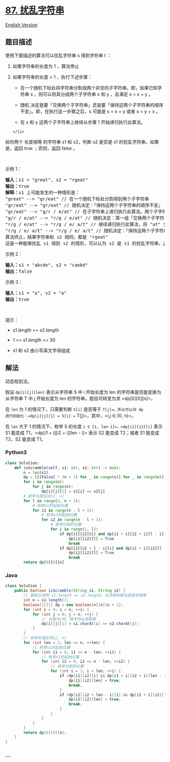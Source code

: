 * [[https://leetcode-cn.com/problems/scramble-string][87. 扰乱字符串]]
  :PROPERTIES:
  :CUSTOM_ID: 扰乱字符串
  :END:
[[./solution/0000-0099/0087.Scramble String/README_EN.org][English
Version]]

** 题目描述
   :PROPERTIES:
   :CUSTOM_ID: 题目描述
   :END:

#+begin_html
  <!-- 这里写题目描述 -->
#+end_html

使用下面描述的算法可以扰乱字符串 s 得到字符串 t ：

#+begin_html
  <ol>
#+end_html

#+begin_html
  <li>
#+end_html

如果字符串的长度为 1 ，算法停止

#+begin_html
  </li>
#+end_html

#+begin_html
  <li>
#+end_html

如果字符串的长度 > 1 ，执行下述步骤：

#+begin_html
  <ul>
#+end_html

#+begin_html
  <li>
#+end_html

在一个随机下标处将字符串分割成两个非空的子字符串。即，如果已知字符串 s
，则可以将其分成两个子字符串 x 和 y ，且满足 s = x + y 。

#+begin_html
  </li>
#+end_html

#+begin_html
  <li>
#+end_html

随机
决定是要「交换两个子字符串」还是要「保持这两个子字符串的顺序不变」。即，在执行这一步骤之后，s
可能是 s = x + y 或者 s = y + x 。

#+begin_html
  </li>
#+end_html

#+begin_html
  <li>
#+end_html

在 x 和 y 这两个子字符串上继续从步骤 1 开始递归执行此算法。

#+begin_html
  </li>
#+end_html

#+begin_html
  </ul>
#+end_html

#+begin_example
  </li>
#+end_example

#+begin_html
  </ol>
#+end_html

#+begin_html
  <p>
#+end_html

给你两个 长度相等 的字符串 s1
和 s2，判断 s2 是否是 s1 的扰乱字符串。如果是，返回 true ；否则，返回
false 。

#+begin_html
  </p>
#+end_html

#+begin_html
  <p>
#+end_html

 

#+begin_html
  </p>
#+end_html

#+begin_html
  <p>
#+end_html

示例 1：

#+begin_html
  </p>
#+end_html

#+begin_html
  <pre>
  <strong>输入：</strong>s1 = "great", s2 = "rgeat"
  <strong>输出：</strong>true
  <strong>解释：</strong>s1 上可能发生的一种情形是：
  "great" --> "gr/eat" // 在一个随机下标处分割得到两个子字符串
  "gr/eat" --> "gr/eat" // 随机决定：「保持这两个子字符串的顺序不变」
  "gr/eat" --> "g/r / e/at" // 在子字符串上递归执行此算法。两个子字符串分别在随机下标处进行一轮分割
  "g/r / e/at" --> "r/g / e/at" // 随机决定：第一组「交换两个子字符串」，第二组「保持这两个子字符串的顺序不变」
  "r/g / e/at" --> "r/g / e/ a/t" // 继续递归执行此算法，将 "at" 分割得到 "a/t"
  "r/g / e/ a/t" --> "r/g / e/ a/t" // 随机决定：「保持这两个子字符串的顺序不变」
  算法终止，结果字符串和 s2 相同，都是 "rgeat"
  这是一种能够扰乱 s1 得到 s2 的情形，可以认为 s2 是 s1 的扰乱字符串，返回 true
  </pre>
#+end_html

#+begin_html
  <p>
#+end_html

示例 2：

#+begin_html
  </p>
#+end_html

#+begin_html
  <pre>
  <strong>输入：</strong>s1 = "abcde", s2 = "caebd"
  <strong>输出：</strong>false
  </pre>
#+end_html

#+begin_html
  <p>
#+end_html

示例 3：

#+begin_html
  </p>
#+end_html

#+begin_html
  <pre>
  <strong>输入：</strong>s1 = "a", s2 = "a"
  <strong>输出：</strong>true
  </pre>
#+end_html

#+begin_html
  <p>
#+end_html

 

#+begin_html
  </p>
#+end_html

#+begin_html
  <p>
#+end_html

提示：

#+begin_html
  </p>
#+end_html

#+begin_html
  <ul>
#+end_html

#+begin_html
  <li>
#+end_html

s1.length == s2.length

#+begin_html
  </li>
#+end_html

#+begin_html
  <li>
#+end_html

1 <= s1.length <= 30

#+begin_html
  </li>
#+end_html

#+begin_html
  <li>
#+end_html

s1 和 s2 由小写英文字母组成

#+begin_html
  </li>
#+end_html

#+begin_html
  </ul>
#+end_html

** 解法
   :PROPERTIES:
   :CUSTOM_ID: 解法
   :END:

#+begin_html
  <!-- 这里可写通用的实现逻辑 -->
#+end_html

动态规划法。

假设 =dp[i][j][len]= 表示从字符串 S 中 i 开始长度为 len
的字符串是否能变换为从字符串 T 中 j 开始长度为 len
的字符串。题目可转变为求 =dp[0][0][n]=。

在 =len= 为 1 的情况下，只需要判断 =S[i]= 是否等于 =T[j]=。所以可以对 dp
进行初始化：=dp[i][j][1] = S[i] == T[j]=，其中，=i,j ∈ [0, n)=。

在 =len= 大于 1 的情况下，枚举 S 的长度
=i ∈ [1, len-1]=，=dp[i1][i2][i]= 表示 S1 能变成
T1，=dp[i1 + i][i2 + i][len - i]= 表示 S2 能变成 T2；或者 S1 能变成
T2，S2 能变成 T1。

[[./images/demo.png]]

#+begin_html
  <!-- tabs:start -->
#+end_html

*** *Python3*
    :PROPERTIES:
    :CUSTOM_ID: python3
    :END:

#+begin_html
  <!-- 这里可写当前语言的特殊实现逻辑 -->
#+end_html

#+begin_src python
  class Solution:
      def isScramble(self, s1: str, s2: str) -> bool:
          n = len(s1)
          dp = [[[False] * (n + 1) for _ in range(n)] for _ in range(n)]
          for i in range(n):
              for j in range(n):
                  dp[i][j][1] = s1[i] == s2[j]
          # 枚举长度区间[2, n]
          for l in range(2, n + 1):
              # 枚举s1的起始位置
              for i1 in range(n - l + 1):
                  # 枚举s2的起始位置
                  for i2 in range(n - l + 1):
                      # 枚举分割的位置
                      for i in range(1, l):
                          if dp[i1][i2][i] and dp[i1 + i][i2 + i][l - i]:
                              dp[i1][i2][l] = True
                              break
                          if dp[i1][i2 + l - i][i] and dp[i1 + i][i2][l - i]:
                              dp[i1][i2][l] = True
                              break
          return dp[0][0][n]
#+end_src

*** *Java*
    :PROPERTIES:
    :CUSTOM_ID: java
    :END:

#+begin_html
  <!-- 这里可写当前语言的特殊实现逻辑 -->
#+end_html

#+begin_src java
  class Solution {
      public boolean isScramble(String s1, String s2) {
          // 题目已说明 s1.length == s2.length，无须再判断长度是否相等
          int n = s1.length();
          boolean[][][] dp = new boolean[n][n][n + 1];
          for (int i = 0; i < n; ++i) {
              for (int j = 0; j < n; ++j) {
                  // 长度为1时，两字符必须相等
                  dp[i][j][1] = s1.charAt(i) == s2.charAt(j);
              }
          }
          // 枚举长度区间[2, n]
          for (int len = 2; len <= n; ++len) {
              // 枚举s1的起始位置
              for (int i1 = 0; i1 <= n - len; ++i1) {
                  // 枚举s2的起始位置
                  for (int i2 = 0; i2 <= n - len; ++i2) {
                      // 枚举分割的位置
                      for (int i = 1; i < len; ++i) {
                          if (dp[i1][i2][i] && dp[i1 + i][i2 + i][len - i]) {
                              dp[i1][i2][len] = true;
                              break;
                          }
                          if (dp[i1][i2 + len - i][i] && dp[i1 + i][i2][len - i]) {
                              dp[i1][i2][len] = true;
                              break;
                          }
                      }
                  }
              }
          }
          return dp[0][0][n];
      }
  }
#+end_src

*** *...*
    :PROPERTIES:
    :CUSTOM_ID: section
    :END:
#+begin_example
#+end_example

#+begin_html
  <!-- tabs:end -->
#+end_html
